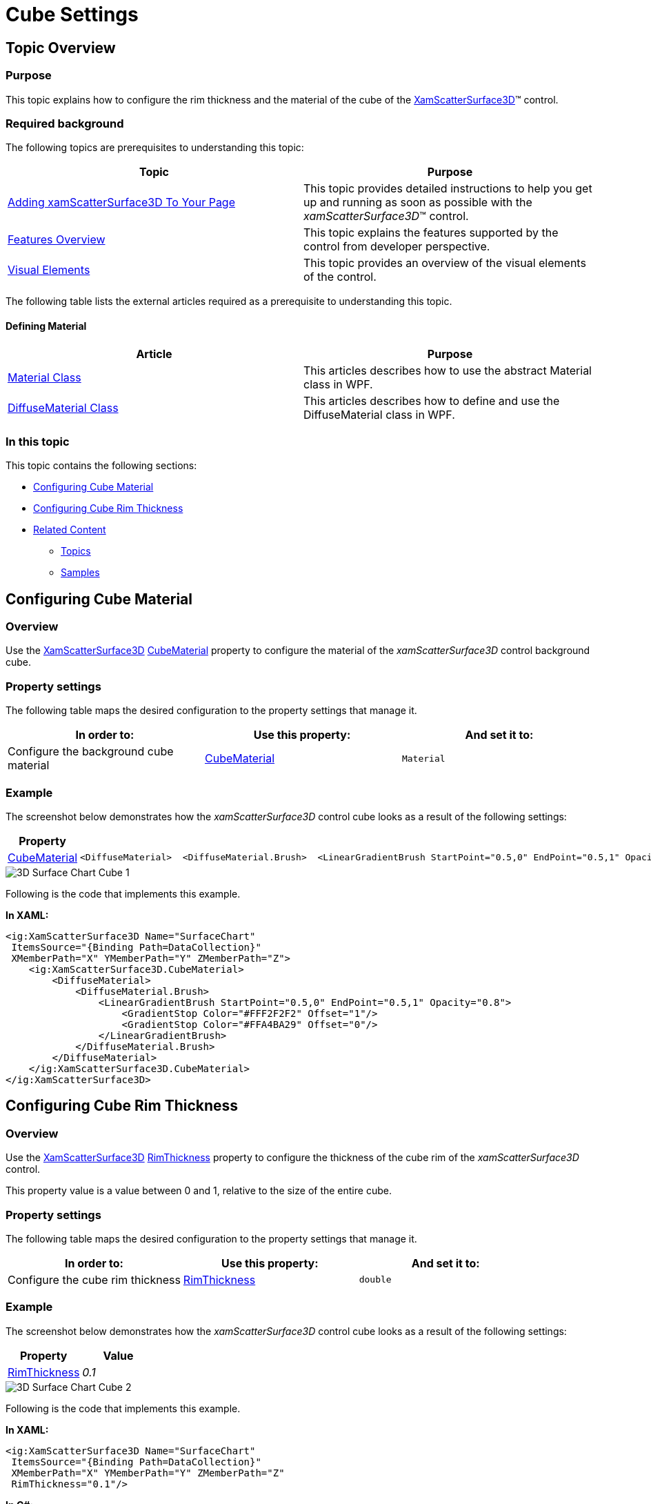 ﻿////

|metadata|
{
    "name": "surfacechart-cube",
    "controlName": ["{SurfaceChartName}"],
    "tags": [],
    "guid": "c7e8ca38-bdae-47b5-9c99-429edc28a89e",  
    "buildFlags": ["wpf"],
    "createdOn": "2016-02-29T13:51:46.8150285Z"
}
|metadata|
////

= Cube Settings

== Topic Overview

=== Purpose

This topic explains how to configure the rim thickness and the material of the cube of the link:{SurfaceChartLink}.xamscattersurface3d_members.html[XamScatterSurface3D]™ control.

=== Required background

The following topics are prerequisites to understanding this topic:

[options="header", cols="a,a"]
|====
|Topic|Purpose

| link:surfacechart-getting-started-with-surfacechart.html[Adding xamScatterSurface3D To Your Page]
|This topic provides detailed instructions to help you get up and running as soon as possible with the _xamScatterSurface3D_™ control.

| link:surfacechart-features-overview.html[Features Overview]
|This topic explains the features supported by the control from developer perspective.

| link:surfacechart-visual-elements.html[Visual Elements]
|This topic provides an overview of the visual elements of the control.

|====

The following table lists the external articles required as a prerequisite to understanding this topic.

==== Defining Material 

[options="header", cols="a,a"] 

|==== 

|Article|Purpose 

| link:https://msdn.microsoft.com/en-us/library/system.windows.media.media3d.material(v=vs.110).aspx[Material Class] 

|This articles describes how to use the abstract Material class in WPF. 

| link:https://msdn.microsoft.com/en-us/library/system.windows.media.media3d.diffusematerial(v=vs.110).aspx[DiffuseMaterial Class] 

|This articles describes how to define and use the DiffuseMaterial class in WPF. 



|====

=== In this topic

This topic contains the following sections:

* <<_Ref443682190, Configuring Cube Material >>
* <<_Ref443682183, Configuring Cube Rim Thickness >>
* <<_Ref443682201, Related Content >>

** <<_Ref443682205,Topics>>
** <<_Ref443682209,Samples>>

[[_Ref443682190]]
[[_Ref443682183]]
== Configuring Cube Material

=== Overview

Use the link:{SurfaceChartLink}.xamscattersurface3d_members.html[XamScatterSurface3D] link:{SurfaceChartLink}.xamchart3d~cubematerial.html[CubeMaterial] property to configure the material of the  _xamScatterSurface3D_   control background cube.

=== Property settings

The following table maps the desired configuration to the property settings that manage it.

[options="header", cols="a,a,a"]
|====
|In order to:|Use this property:|And set it to:

|Configure the background cube material
| link:{SurfaceChartLink}.xamchart3d~cubematerial.html[CubeMaterial]
|`Material`

|====

=== Example

The screenshot below demonstrates how the  _xamScatterSurface3D_   control cube looks as a result of the following settings:

[options="header", cols="a,a"]
|====
|Property|Value

| link:{SurfaceChartLink}.xamchart3d~cubematerial.html[CubeMaterial]
|

[source,xaml]
---- 
<DiffuseMaterial>  <DiffuseMaterial.Brush>  <LinearGradientBrush StartPoint="0.5,0" EndPoint="0.5,1" Opacity="0.8">  <GradientStop Color="#FFF2F2F2" Offset="1"/>  <GradientStop Color="#FFA4BA29" Offset="0"/>  </LinearGradientBrush>  </DiffuseMaterial.Brush> </DiffuseMaterial> 
---- 

|====

image::images/3D_Surface_Chart_Cube_1.png[]

Following is the code that implements this example.

*In XAML:*

[source,xaml]
----
<ig:XamScatterSurface3D Name="SurfaceChart" 
 ItemsSource="{Binding Path=DataCollection}" 
 XMemberPath="X" YMemberPath="Y" ZMemberPath="Z">
    <ig:XamScatterSurface3D.CubeMaterial>
        <DiffuseMaterial>
            <DiffuseMaterial.Brush>
                <LinearGradientBrush StartPoint="0.5,0" EndPoint="0.5,1" Opacity="0.8">
                    <GradientStop Color="#FFF2F2F2" Offset="1"/>
                    <GradientStop Color="#FFA4BA29" Offset="0"/>
                </LinearGradientBrush>
            </DiffuseMaterial.Brush>
        </DiffuseMaterial>
    </ig:XamScatterSurface3D.CubeMaterial>
</ig:XamScatterSurface3D>
----

== Configuring Cube Rim Thickness

=== Overview

Use the link:{SurfaceChartLink}.xamscattersurface3d_members.html[XamScatterSurface3D] link:{SurfaceChartLink}.xamchart3d~rimthickness.html[RimThickness] property to configure the thickness of the cube rim of the  _xamScatterSurface3D_   control.

This property value is a value between 0 and 1, relative to the size of the entire cube.

=== Property settings

The following table maps the desired configuration to the property settings that manage it.

[options="header", cols="a,a,a"]
|====
|In order to:|Use this property:|And set it to:

|Configure the cube rim thickness
| link:{SurfaceChartLink}.xamchart3d~rimthickness.html[RimThickness]
|`double`

|====

=== Example

The screenshot below demonstrates how the  _xamScatterSurface3D_   control cube looks as a result of the following settings:

[options="header", cols="a,a"]
|====
|Property|Value

| link:{SurfaceChartLink}.xamchart3d~rimthickness.html[RimThickness]
| _0.1_ 

|====

image::images/3D_Surface_Chart_Cube_2.png[]

Following is the code that implements this example.

*In XAML:*

[source,xaml]
----
<ig:XamScatterSurface3D Name="SurfaceChart" 
 ItemsSource="{Binding Path=DataCollection}" 
 XMemberPath="X" YMemberPath="Y" ZMemberPath="Z" 
 RimThickness="0.1"/>
----

*In C#:*

[source,csharp]
----
…
SurfaceChart.RimThickness = 0.1;
----

*In Visual Basic:*

[source,vb]
----
…
SurfaceChart.RimThickness = 0.1
----

[[_Ref443682201]]
== Related Content

[[_Ref443682205]]

=== Topics

The following topics provide additional information related to this topic.

[options="header", cols="a,a"]
|====
|Topic|Purpose

| link:surfacechart-aspect-perspective.html[Aspect and Perspective]
|This topic explains how to configure the aspect and perspective of the _xamScatterSurface3D_ control.

| link:surfacechart-axis.html[Axis Settings]
|The topics in this group explain how to configure different axis settings in the _xamScatterSurface3D_ control.

| link:surfacechart-crosshairs.html[Crosshairs Settings]
|This topic explains how to configure to the crosshairs in the _xamScatterSurface3D_ control.

| link:surfacechart-data-point-marker.html[Data Point Markers]
|The topics in this group explain how to configure the data point markers in the _xamScatterSurface3D_ control.

| link:surfacechart-floor.html[Floor Settings]
|This topic explains how to configure the floor settings of the _xamScatterSurface3D_ control.

| link:surfacechart-performance.html[Performance]
|This topic explains how the _xamScatterSurface3D_ control performance can be optimized when rendering a large set of data points.

| link:surfacechart-rotation.html[Rotation]
|This topic explains how to configure the _xamScatterSurface3D_ control rotation using code.

| link:surfacechart-series.html[Series Settings]
|The topics in this group explain how to configure different series settings in the _xamScatterSurface3D_ control.

| link:surfacechart-tooltip.html[Tooltip]
|This topic explains how to show/hide the default tooltip and how apply a custom tooltip using DataTemplate in the _xamScatterSurface3D_ control.

| link:surfacechart-zooming.html[Zooming]
|This topic explains how to perform the scaling of the _xamScatterSurface3D_ control.

|====

[[_Ref443682209]]

=== Samples

The following sample provides additional information related to this topic.

[options="header", cols="a,a"]
|====
|Sample|Purpose

| link:{SamplesURL}/surface-chart/cube-settings-sample[Cube Settings]
|This sample demonstrates how to configure _xamScatterSurface3D_ cube material as well as the rim thickness.

|====